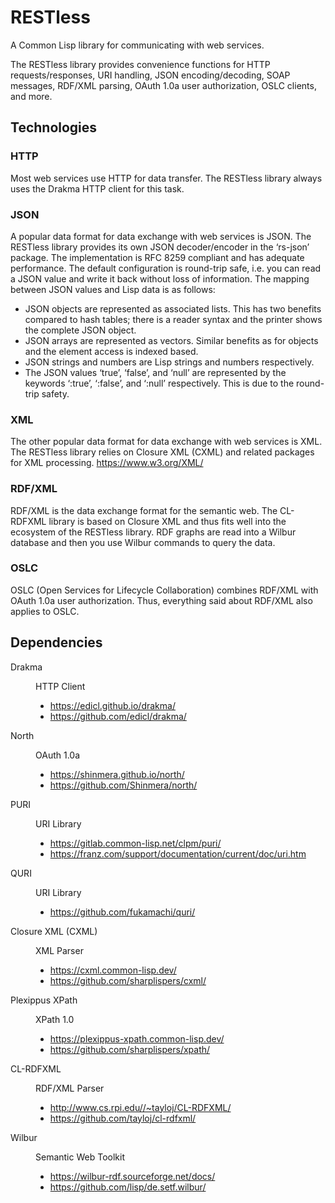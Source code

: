 * RESTless

A Common Lisp library for communicating with web services.

The RESTless library provides convenience functions for HTTP
requests/responses, URI handling, JSON encoding/decoding, SOAP
messages, RDF/XML parsing, OAuth 1.0a user authorization, OSLC
clients, and more.


** Technologies

*** HTTP

Most web services use HTTP for data transfer.  The RESTless library
always uses the Drakma HTTP client for this task.

*** JSON

A popular data format for data exchange with web services is JSON.
The RESTless library provides its own JSON decoder/encoder in the
‘rs-json’ package.  The implementation is RFC 8259 compliant and has
adequate performance.  The default configuration is round-trip safe,
i.e. you can read a JSON value and write it back without loss of
information.  The mapping between JSON values and Lisp data is as
follows:

- JSON objects are represented as associated lists.  This has two
  benefits compared to hash tables; there is a reader syntax and the
  printer shows the complete JSON object.
- JSON arrays are represented as vectors.  Similar benefits as for
  objects and the element access is indexed based.
- JSON strings and numbers are Lisp strings and numbers respectively.
- The JSON values ‘true’, ‘false’, and ‘null’ are represented by the
  keywords ‘:true’, ‘:false’, and ‘:null’ respectively.  This is due
  to the round-trip safety.

*** XML

The other popular data format for data exchange with web services is
XML.  The RESTless library relies on Closure XML (CXML) and related
packages for XML processing.
https://www.w3.org/XML/

*** RDF/XML

RDF/XML is the data exchange format for the semantic web.  The
CL-RDFXML library is based on Closure XML and thus fits well into the
ecosystem of the RESTless library.  RDF graphs are read into a Wilbur
database and then you use Wilbur commands to query the data.

*** OSLC

OSLC (Open Services for Lifecycle Collaboration) combines RDF/XML with
OAuth 1.0a user authorization.  Thus, everything said about RDF/XML
also applies to OSLC.


** Dependencies

- Drakma :: HTTP Client
  - https://edicl.github.io/drakma/
  - https://github.com/edicl/drakma/
- North :: OAuth 1.0a
  - https://shinmera.github.io/north/
  - https://github.com/Shinmera/north/
- PURI :: URI Library
  - https://gitlab.common-lisp.net/clpm/puri/
  - https://franz.com/support/documentation/current/doc/uri.htm
- QURI :: URI Library
  - https://github.com/fukamachi/quri/
- Closure XML (CXML) :: XML Parser
  - https://cxml.common-lisp.dev/
  - https://github.com/sharplispers/cxml/
- Plexippus XPath :: XPath 1.0
  - https://plexippus-xpath.common-lisp.dev/
  - https://github.com/sharplispers/xpath/
- CL-RDFXML :: RDF/XML Parser
  - http://www.cs.rpi.edu//~tayloj/CL-RDFXML/
  - https://github.com/tayloj/cl-rdfxml/
- Wilbur :: Semantic Web Toolkit
  - https://wilbur-rdf.sourceforge.net/docs/
  - https://github.com/lisp/de.setf.wilbur/
